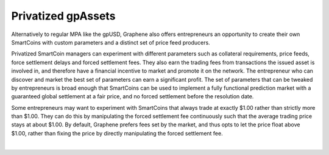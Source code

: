 
.. _privbta:

Privatized gpAssets
=======================

Alternatively to regular MPA like the gpUSD, Graphene also offers entrepreneurs an opportunity to create their own SmartCoins with custom parameters and a distinct set of price feed producers.

Privatized SmartCoin managers can experiment with different parameters such as collateral requirements, price feeds, force settlement delays and forced settlement fees. They also earn the trading fees from transactions the issued asset is involved in, and therefore have a financial incentive to market and promote it on the network. The entrepreneur who can discover and market the best set of parameters can earn a significant profit.  The set of parameters that can be tweaked by entrepreneurs is broad enough that SmartCoins can be used to implement a fully functional prediction market with a guaranteed global settlement at a fair price, and no forced settlement before the resolution date.

Some entrepreneurs may want to experiment with SmartCoins that always trade at exactly $1.00 rather than strictly more than $1.00. They can do this by manipulating the forced settlement fee continuously such that the average trading price stays at about $1.00. By default, Graphene prefers fees set by the market, and thus opts to let the price float above $1.00, rather than fixing the price by directly manipulating the forced settlement fee.



|
